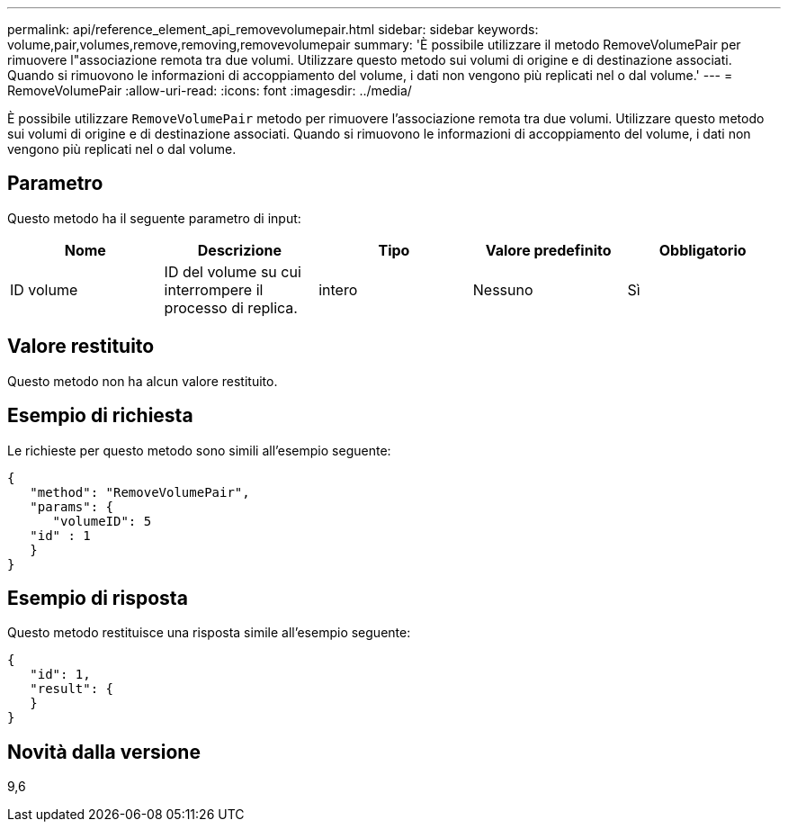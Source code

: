 ---
permalink: api/reference_element_api_removevolumepair.html 
sidebar: sidebar 
keywords: volume,pair,volumes,remove,removing,removevolumepair 
summary: 'È possibile utilizzare il metodo RemoveVolumePair per rimuovere l"associazione remota tra due volumi. Utilizzare questo metodo sui volumi di origine e di destinazione associati. Quando si rimuovono le informazioni di accoppiamento del volume, i dati non vengono più replicati nel o dal volume.' 
---
= RemoveVolumePair
:allow-uri-read: 
:icons: font
:imagesdir: ../media/


[role="lead"]
È possibile utilizzare `RemoveVolumePair` metodo per rimuovere l'associazione remota tra due volumi. Utilizzare questo metodo sui volumi di origine e di destinazione associati. Quando si rimuovono le informazioni di accoppiamento del volume, i dati non vengono più replicati nel o dal volume.



== Parametro

Questo metodo ha il seguente parametro di input:

|===
| Nome | Descrizione | Tipo | Valore predefinito | Obbligatorio 


 a| 
ID volume
 a| 
ID del volume su cui interrompere il processo di replica.
 a| 
intero
 a| 
Nessuno
 a| 
Sì

|===


== Valore restituito

Questo metodo non ha alcun valore restituito.



== Esempio di richiesta

Le richieste per questo metodo sono simili all'esempio seguente:

[listing]
----
{
   "method": "RemoveVolumePair",
   "params": {
      "volumeID": 5
   "id" : 1
   }
}
----


== Esempio di risposta

Questo metodo restituisce una risposta simile all'esempio seguente:

[listing]
----
{
   "id": 1,
   "result": {
   }
}
----


== Novità dalla versione

9,6
